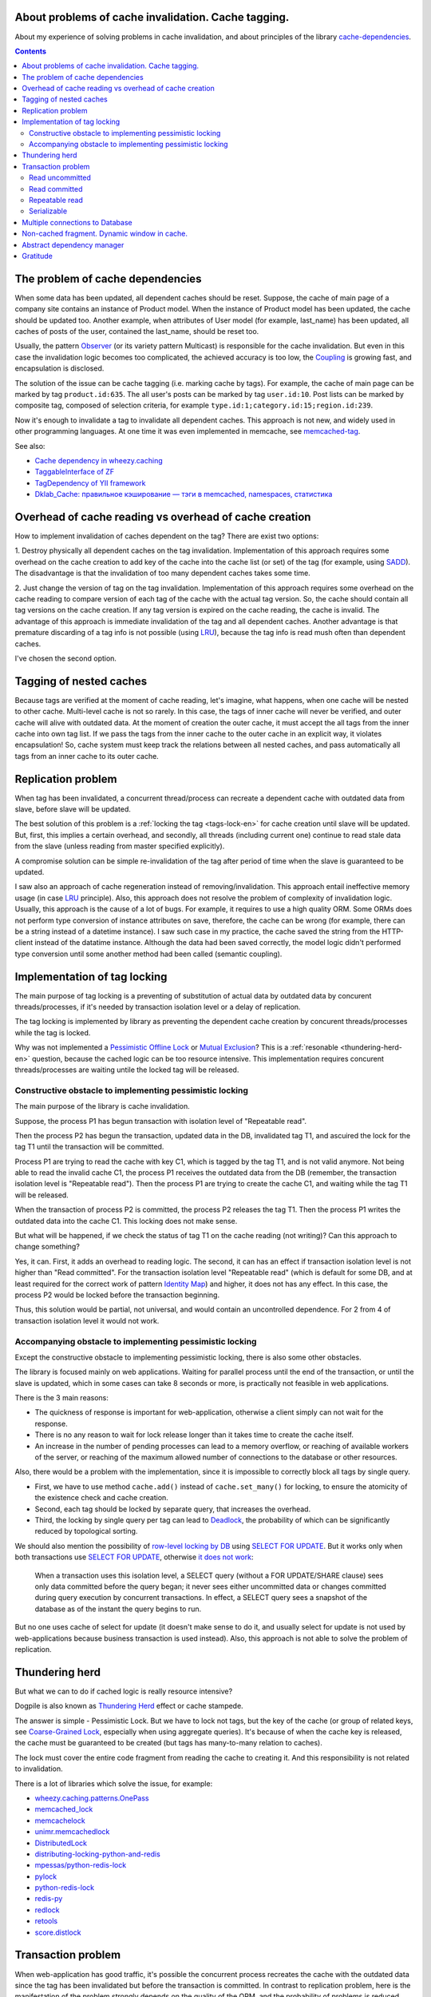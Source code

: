 
About problems of cache invalidation. Cache tagging.
====================================================


.. post:: May 21, 2016
   :language: en
   :tags: cache
   :category:
   :author: Ivan Zakrevsky

About my experience of solving problems in cache invalidation, and about principles of the library `cache-dependencies`_.

.. contents:: Contents


The problem of cache dependencies
=================================

When some data has been updated, all dependent caches should be reset.
Suppose, the cache of main page of a company site contains an instance of Product model.
When the instance of Product model has been updated, the cache should be updated too.
Another example, when attributes of User model (for example, last_name) has been updated, all caches of posts of the user, contained the last_name, should be reset too.

Usually, the pattern `Observer`_ (or its variety pattern Multicast) is responsible for the cache invalidation.
But even in this case the invalidation logic becomes too complicated, the achieved accuracy is too low, the `Coupling`_ is growing fast, and encapsulation is disclosed.

The solution of the issue can be cache tagging (i.e. marking cache by tags).
For example, the cache of main page can be marked by tag ``product.id:635``.
The all user's posts can be marked by tag ``user.id:10``.
Post lists can be marked by composite tag, composed of selection criteria, for example ``type.id:1;category.id:15;region.id:239``.

Now it's enough to invalidate a tag to invalidate all dependent caches.
This approach is not new, and widely used in other programming languages.
At one time it was even implemented in memcache, see `memcached-tag <http://code.google.com/p/memcached-tag/>`_.

See also:

- `Cache dependency in wheezy.caching <https://pypi.python.org/pypi/wheezy.caching>`_
- `TaggableInterface of ZF <http://framework.zend.com/manual/current/en/modules/zend.cache.storage.adapter.html#the-taggableinterface>`_
- `TagDependency of YII framework <http://www.yiiframework.com/doc-2.0/yii-caching-tagdependency.html>`_
- `Dklab_Cache: правильное кэширование — тэги в memcached, namespaces, статистика <http://dklab.ru/lib/Dklab_Cache/>`_


Overhead of cache reading vs overhead of cache creation
=======================================================

How to implement invalidation of caches dependent on the tag?
There are exist two options:

\1. Destroy physically all dependent caches on the tag invalidation.
Implementation of this approach requires some overhead on the cache creation to add key of the cache into the cache list (or set) of the tag (for example, using `SADD <http://redis.io/commands/sadd>`_).
The disadvantage is that the invalidation of too many dependent caches takes some time.

\2. Just change the version of tag on the tag invalidation.
Implementation of this approach requires some overhead on the cache reading to compare version of each tag of the cache with the actual tag version.
So, the cache should contain all tag versions on the cache creation.
If any tag version is expired on the cache reading, the cache is invalid.
The advantage of this approach is immediate invalidation of the tag and all dependent caches.
Another advantage is that premature discarding of a tag info is not possible (using LRU_), because the tag info is read mush often than dependent caches.

I've chosen the second option.


Tagging of nested caches
========================

Because tags are verified at the moment of cache reading, let's imagine, what happens, when one cache will be nested to other cache.
Multi-level cache is not so rarely.
In this case, the tags of inner cache will never be verified, and outer cache will alive with outdated data.
At the moment of creation the outer cache, it must accept the all tags from the inner cache into own tag list.
If we pass the tags from the inner cache to the outer cache in an explicit way, it violates encapsulation!
So, cache system must keep track the relations between all nested caches, and pass automatically all tags from an inner cache to its outer cache.


Replication problem
===================

When tag has been invalidated, a concurrent thread/process can recreate a dependent cache with outdated data from slave, before slave will be updated.

The best solution of this problem is a :ref:`locking the tag <tags-lock-en>` for cache creation until slave will be updated.
But, first, this implies a certain overhead, and secondly, all threads (including current one) continue to read stale data from the slave (unless reading from master specified explicitly).

A compromise solution can be simple re-invalidation of the tag after period of time when the slave is guaranteed to be updated.

I saw also an approach of cache regeneration instead of removing/invalidation.
This approach entail ineffective memory usage (in case LRU_ principle).
Also, this approach does not resolve the problem of complexity of invalidation logic.
Usually, this approach is the cause of a lot of bugs.
For example, it requires to use a high quality ORM.
Some ORMs does not perform type conversion of instance attributes on save, therefore, the cache can be wrong (for example, there can be a string instead of a datetime instance).
I saw such case in my practice, the cache saved the string from the HTTP-client instead of the datatime instance. Although the data had been saved correctly, the model logic didn't performed type conversion until some another method had been called (semantic coupling).

.. update:: Nov 10, 2016

    Added description of implementation of tag locking.


.. _tags-lock-en:

Implementation of tag locking
=============================

The main purpose of tag locking is a preventing of substitution of actual data by outdated data by concurent threads/processes, if it's needed by transaction isolation level or a delay of replication.

The tag locking is implemented by library as preventing the dependent cache creation by concurent threads/processes while the tag is locked.

Why was not implemented a `Pessimistic Offline Lock`_ or `Mutual Exclusion`_?
This is a :ref:`resonable <thundering-herd-en>` question, because the cached logic can be too resource intensive.
This implementation requires concurent threads/processes are waiting untile the locked tag will be released.


Constructive obstacle to implementing pessimistic locking
---------------------------------------------------------

The main purpose of the library is cache invalidation.

Suppose, the process P1 has begun transaction with isolation level of "Repeatable read".

Then the process P2 has begun the transaction, updated data in the DB, invalidated tag T1, and ascuired the lock for the tag T1 until the transaction will be committed.

Process P1 are trying to read the cache with key C1, which is tagged by the tag T1, and is not valid anymore.
Not being able to read the invalid cache C1, the process P1 receives the outdated data from the DB (remember, the transaction isolation level is "Repeatable read").
Then the process P1 are trying to create the cache C1, and waiting while the tag T1 will be released.

When the transaction of process P2 is committed, the process P2 releases the tag T1.
Then the process P1 writes the outdated data into the cache C1.
This locking does not make sense.

But what will be happened, if we check the status of tag T1 on the cache reading (not writing)?
Can this approach to change something?

Yes, it can.
First, it adds an overhead to reading logic.
The second, it can has an effect if transaction isolation level is not higher than "Read committed".
For the transaction isolation level "Repeatable read" (which is default for some DB, and at least required for the correct work of pattern `Identity Map`_) and higher, it does not has any effect.
In this case, the process P2 would be locked before the transaction beginning.

Thus, this solution would be partial, not universal, and would contain an uncontrolled dependence.
For 2 from 4 of transaction isolation level it would not work.


Accompanying obstacle to implementing pessimistic locking
---------------------------------------------------------

Except the constructive obstacle to implementing pessimistic locking, there is also some other obstacles.

The library is focused mainly on web applications.
Waiting for parallel process until the end of the transaction, or until the slave is updated, which in some cases can take 8 seconds or more, is practically not feasible in web applications.

There is the 3 main reasons:

- The quickness of response is important for web-application, otherwise a client simply can not wait for the response.
- There is no any reason to wait for lock release longer than it takes time to create the cache itself.
- An increase in the number of pending processes can lead to a memory overflow, or reaching of available workers of the server, or reaching of the maximum allowed number of connections to the database or other resources.

Also, there would be a problem with the implementation, since it is impossible to correctly block all tags by single query.

- First, we have to use method ``cache.add()`` instead of ``cache.set_many()`` for locking, to ensure the atomicity of the existence check and cache creation.
- Second, each tag should be locked by separate query, that increases the overhead.
- Third, the locking by single query per tag can lead to Deadlock_, the probability of which can be significantly reduced by topological sorting.

We should also mention the possibility of `row-level locking by DB <https://www.postgresql.org/docs/9.5/static/explicit-locking.html>`__ using `SELECT FOR UPDATE <https://www.postgresql.org/docs/9.5/static/sql-select.html#SQL-FOR-UPDATE-SHARE>`_. But it works only when both transactions use `SELECT FOR UPDATE`_, otherwise `it does not work <https://www.postgresql.org/docs/9.5/static/transaction-iso.html#XACT-READ-COMMITTED>`__:

    When a transaction uses this isolation level, a SELECT query (without a FOR UPDATE/SHARE clause) sees only data committed before the query began; it never sees either uncommitted data or changes committed during query execution by concurrent transactions. In effect, a SELECT query sees a snapshot of the database as of the instant the query begins to run.

But no one uses cache of select for update (it doesn't make sense to do it, and usually select for update is not used by web-applications because business transaction is used instead). Also, this approach is not able to solve the problem of replication.


.. _thundering-herd-en:

Thundering herd
===============

But what we can to do if cached logic is really resource intensive?

Dogpile is also known as `Thundering Herd`_ effect or cache stampede.

The answer is simple - Pessimistic Lock. But we have to lock not tags, but the key of the cache (or group of related keys, see `Coarse-Grained Lock`_, especially when using aggregate queries).
It's because of when the cache key is released, the cache must be guaranteed to be created (but tags has many-to-many relation to caches).

The lock must cover the entire code fragment from reading the cache to creating it.
And this responsibility is not related to invalidation.

There is a lot of libraries which solve the issue, for example:

- `wheezy.caching.patterns.OnePass <https://bitbucket.org/akorn/wheezy.caching/src/586b4debff62f885d97e646f0aa2e5d22d088bcf/src/wheezy/caching/patterns.py?at=default&fileviewer=file-view-default#patterns.py-348>`_
- `memcached_lock <https://pypi.python.org/pypi/memcached_lock>`_
- `memcachelock <https://pypi.python.org/pypi/memcachelock>`_
- `unimr.memcachedlock <https://pypi.python.org/pypi/unimr.memcachedlock>`_
- `DistributedLock <https://pypi.python.org/pypi/DistributedLock>`_

- `distributing-locking-python-and-redis <https://chris-lamb.co.uk/posts/distributing-locking-python-and-redis>`_
- `mpessas/python-redis-lock <https://github.com/mpessas/python-redis-lock/blob/master/redislock/lock.py>`_
- `pylock <https://pypi.python.org/pypi/pylock>`_
- `python-redis-lock <https://pypi.python.org/pypi/python-redis-lock>`_
- `redis-py <https://github.com/andymccurdy/redis-py/blob/master/redis/lock.py>`_
- `redlock <https://pypi.python.org/pypi/redlock>`_
- `retools <https://github.com/bbangert/retools/blob/master/retools/lock.py>`_
- `score.distlock <https://pypi.python.org/pypi/score.distlock>`_


Transaction problem
===================

When web-application has good traffic, it's possible the concurrent process recreates the cache with the outdated data since the tag has been invalidated but before the transaction is committed.
In contrast to replication problem, here is the manifestation of the problem strongly depends on the quality of the ORM, and the probability of problems is reduced when you use a pattern `Unit of Work`_.

Let to consider the problem for each `transaction isolation level <Isolation_>`_ separately.


Read uncommitted
----------------

This is a simple case without any problems. If replication is used, it's enough to repeat invalidation when the slave is guaranteed to be updated.


Read committed
--------------

There is a problem, especially when you are using the pattern `ActiveRecord`_.
The probability of the problem can be reduced by using the pattern `DataMapper`_ together with `Unit of Work`_, this reduces the interval of time between data saving and transaction commit. But the problem is still possible.

In contrast to the replication problem, it would be preferable to use tag locking here until the transaction will be committed, because the current process reads different data than concurrent processes.
It's impossible to say which process (the current process or concurrent one) will have created the cache, thus it would be desirable to avoid cache creation until transaction is committed.

But this transaction isolation level is not so serious, and most often used to increase the degree of parallelism, i.e. has the same purpose as replication.
In this case, the problem of the transaction isolation level "Read committed" is usually absorbed by the replication problem, because process usually reads data from a slave.

Therefore, the expensive lock can be replaced by a re-invalidation when transaction is committed, as tradeoff.


Repeatable read
---------------

This case is more interesting.
We can't avoid tag locking here because we have to know not only the list of cache's tags, but also the time of each transaction commit which has invalidated the tag.

Thus, we have to lock the tag from the moment of the invalidation, but, moreover, we are not able to create cache in transactions which has been begun earlier than the current transaction is committed.

The good news is that we can lock the tag until the slave will be updated, if we have to use tag locking in any case.


Serializable
------------

Because non-existent objects usually are not cached, we are able to limit the problem of this transaction isolation level by the level of `Repeatable read`_.


Multiple connections to Database
================================

When you use multiple databases, and its transactions are synchronous, or you use simple replication, then you can use by one instance of outer cache (wrapper) per one instance of inner cache (backend).
The transaction of the cache does not have to strictly follow to system transactions of the DB.
It is enough to fulfill its purpose - to prevent the substitution of the cached actual data by concurrent process until the actual data will be visible for the concurrent process.
Therefore, a single transaction of the cache can cover several system database transactions.

When you use multiple connections to the same database (it sounds a little strange, but theoretically it's possible, for example, when you don't have ability to share connection between several ORMs in the single application), or the system database transactions are not synchronous, then you can configure the outer cache (wrapper) in the way to have by one instance of outer cache (wrapper) per one connection to DB for each instance of inner cache (backend).


Non-cached fragment. Dynamic window in cache.
=============================================

There are two mutually complementary patterns based on diametrically opposite principles - `Decorator`_ и `Strategy`_.
The first one places variable logic around a code, 
In the first case, the variable logic is placed around the declared code, in the second case it is passed into it.
Usual cache is similar to the pattern `Decorator`_, when the dynamic logic is located around the cached logic.
But sometimes a little fragment of the logic should not to be cached inside the cache.
For example, it can be some data of user, permission checking etc.

This problem can be solved by using `Server Side Includes`_.

Another approach is using two-phase template rendering, for example `django-phased <https://pypi.python.org/pypi/django-phased>`_.
To be honest, this approach has a considerable resource consumption, and in some cases the achieved effect can be gone.
Probably, due to this reason the approach is not widely used.

The popular template engine Smarty written by PHP has the function `{nocache} <http://www.smarty.net/docs/en/language.function.nocache.tpl>`_.

But the more interesting approach would be to use python code inside the dynamic window to abstract from third-party technologies.


.. update:: Nov 06, 2016

    Added abstract dependency manager.


Abstract dependency manager
===========================

For a long time I did not like the fact that several classes with different responsibilities were aware about the logic of tags handling.

It would be good to encapsulate this logic into separate `class strategy <Strategy_>`_, for example, similar to `TagDependency of YII framework`_,
but this approach creates overhead as `extra query per each cache key to verify its tags <https://github.com/yiisoft/yii2/blob/32f4dc8997500f05ac3f62f0505c0170d7e58aed/framework/caching/Cache.php#L187>`_, that means depriving the method ``cache.get_many()`` of the sense - aggregation queries.
I think, the overhead should not be more than one extra query per action, even for case this action is aggregated like ``cache.get_many()``.

Also I had another method with tangled responsibilities to provide aggregation queries, that does not cause delight.

But I like the idea to extract an abstract dependency manager, and obtain ability to use not only tags for invalidation, but any another principle, even an composite principle.

The problem was solved by class `Deferred <https://bitbucket.org/emacsway/cache-dependencies/src/default/cache_tagging/defer.py>`_.
It's not pure Deferred as we know it from asynchronous programming, otherwise I would like to use this `elegant and lightweight library
 <https://pypi.python.org/pypi/defer>`_, kindly provided by the guys from Canonical.

My case requires not only delay the query execution, but also aggregation queries when it possible, for example, by using of ``cache.get_many()``.

Probably, the name Queue or Aggregator would be better, but since from the interface point of view we just postpone the task execution without going into details of its implementation, I preferred to leave the name Deferred.

This approach allows me to extract the abstract dependency manager, and now the logic of invalidation by cache tagging is simple an implementation of the intarface as class strategy `TagsDependency <https://bitbucket.org/emacsway/cache-dependencies/src/default/cache_tagging/dependencies.py>`_.

This opens prospects for the creation of other implementations of dependency management, for example, by observing a file changing, or SQL query, or some system events.


Gratitude
=========

Thanks a lot to `@akorn <https://bitbucket.org/akorn>`_ for the meaningful discussion of the problem of caching.


.. _cache-dependencies: https://bitbucket.org/emacsway/cache-dependencies

.. _Coupling: http://wiki.c2.com/?CouplingAndCohesion
.. _Cohesion: http://wiki.c2.com/?CouplingAndCohesion
.. _Deadlock: https://en.wikipedia.org/wiki/Deadlock
.. _Decorator: https://en.wikipedia.org/wiki/Decorator_pattern
.. _Isolation: https://en.wikipedia.org/wiki/Isolation_(database_systems)
.. _LRU: https://en.wikipedia.org/wiki/Cache_replacement_policies#LRU
.. _Mutual Exclusion: https://en.wikipedia.org/wiki/Mutual_exclusion
.. _Observer: https://en.wikipedia.org/wiki/Observer_pattern
.. _Server Side Includes: https://en.wikipedia.org/wiki/Server_Side_Includes
.. _Strategy: https://en.wikipedia.org/wiki/Strategy_pattern
.. _Thundering Herd: http://en.wikipedia.org/wiki/Thundering_herd_problem

.. _ActiveRecord: http://www.martinfowler.com/eaaCatalog/activeRecord.html
.. _Coarse-Grained Lock: http://martinfowler.com/eaaCatalog/coarseGrainedLock.html
.. _Identity Map: http://martinfowler.com/eaaCatalog/identityMap.html
.. _DataMapper: http://martinfowler.com/eaaCatalog/dataMapper.html
.. _Pessimistic Offline Lock: http://martinfowler.com/eaaCatalog/pessimisticOfflineLock.html
.. _Unit of Work: http://martinfowler.com/eaaCatalog/unitOfWork.html
